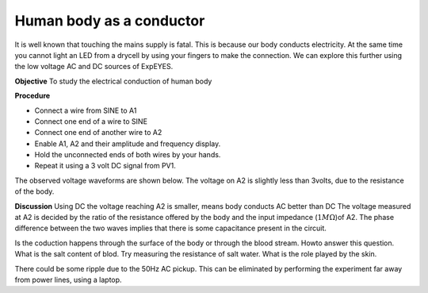 Human body as a conductor
=========================
It is well known that touching the mains supply is fatal. This is because our body conducts electricity. 
At the same time you cannot light an LED from a drycell by using your fingers to make the connection.
We can explore this further using the low voltage AC and DC sources of ExpEYES.

**Objective**
To study the electrical conduction of human body

**Procedure**

.. image:: schematics/conducting-human.svg
	   :width: 300px

-  Connect a wire from SINE to A1
-  Connect one end of a wire to SINE
-  Connect one end of another wire to A2
-  Enable A1, A2 and their amplitude and frequency display.
-  Hold the unconnected ends of both wires by your hands.
-  Repeat it using a 3 volt DC signal from PV1.

The observed voltage waveforms are shown below. The voltage on A2 is slightly less than 3volts, due to the
resistance of the body. 

.. image:: pics/conducting-human-screen.png
	   :width: 500px

**Discussion**
Using DC the voltage reaching A2 is smaller, means body conducts AC better than DC
The voltage measured at A2 is decided by the ratio of the resistance offered by the body and
the input impedance (:math:`1M\Omega`)of A2. The phase difference between the two waves implies
that there is some capacitance present in the circuit. 

Is the coduction happens through the surface of the body or through the blood stream. Howto answer this question.
What is the salt content of blod. Try measuring the resistance of salt water. What is the role played by the skin.

There could be some ripple due to the 50Hz AC pickup. This can be eliminated by performing the experiment far away
from power lines, using a laptop.
